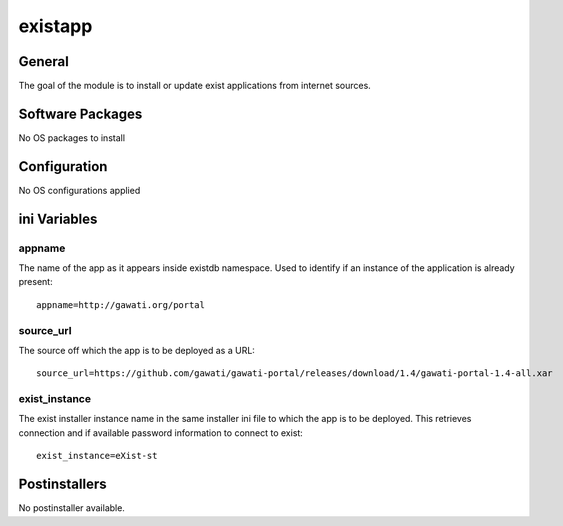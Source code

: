 existapp
########

General
*******

The goal of the module is to install or update exist applications from internet
sources.

Software Packages
*****************

No OS packages to install

Configuration
*************

No OS configurations applied

ini Variables
*************

appname
=======

The name of the app as it appears inside existdb namespace. Used to identify if
an instance of the application is already present::

  appname=http://gawati.org/portal

source_url
==========

The source off which the app is to be deployed as a URL::

  source_url=https://github.com/gawati/gawati-portal/releases/download/1.4/gawati-portal-1.4-all.xar

exist_instance
==============

The exist installer instance name in the same installer ini file to which the app
is to be deployed. This retrieves connection and if available password information
to connect to exist::

  exist_instance=eXist-st

Postinstallers
**************

No postinstaller available.
